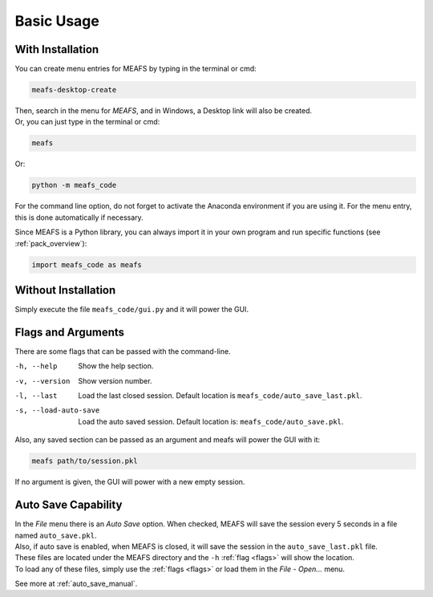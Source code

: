 Basic Usage
===========

.. _with_install:

With Installation
-----------------

You can create menu entries for MEAFS by typing in the terminal or cmd:  

.. code-block:: bash

   meafs-desktop-create

| Then, search in the menu for *MEAFS*, and in Windows, a Desktop link will also be created.  
| Or, you can just type in the terminal or cmd: 

.. code-block:: bash

   meafs

Or:

.. code-block:: bash

   python -m meafs_code

For the command line option, do not forget to activate the Anaconda environment if you are using it. For the menu entry, this is done automatically if necessary.

Since MEAFS is a Python library, you can always import it in your own program and run specific functions (see :ref:`pack_overview`):

.. code-block:: python

   import meafs_code as meafs

.. _without_installation:

Without Installation
--------------------

Simply execute the file ``meafs_code/gui.py`` and it will power the GUI.


.. _flags:

Flags and Arguments
-------------------

There are some flags that can be passed with the command-line.

-h, --help              Show the help section.
-v, --version           Show version number.
-l, --last              Load the last closed session. Default location is ``meafs_code/auto_save_last.pkl``.
-s, --load-auto-save    Load the auto saved session. Default location is: ``meafs_code/auto_save.pkl``.

Also, any saved section can be passed as an argument and meafs will power the GUI with it:

.. code-block:: bash
   
   meafs path/to/session.pkl

If no argument is given, the GUI will power with a new empty session.

Auto Save Capability
--------------------

| In the *File* menu there is an *Auto Save* option. When checked, MEAFS will save 
  the session every 5 seconds in a file named ``auto_save.pkl``.  
| Also, if auto save is enabled, when MEAFS is closed, it will save the session in 
  the ``auto_save_last.pkl`` file.  
| These files are located under the MEAFS directory and the ``-h`` :ref:`flag <flags>` 
  will show the location.  
| To load any of these files, simply use the :ref:`flags <flags>` or load them in the 
  *File* - *Open...* menu.

See more at :ref:`auto_save_manual`.